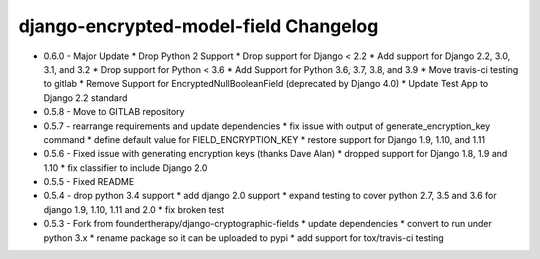 django-encrypted-model-field Changelog
---------------------------------------
- 0.6.0 - Major Update
  * Drop Python 2 Support
  * Drop support for Django < 2.2
  * Add support for Django 2.2, 3.0, 3.1, and 3.2
  * Drop support for Python < 3.6
  * Add Support for Python 3.6, 3.7, 3.8, and 3.9
  * Move travis-ci testing to gitlab
  * Remove Support for EncryptedNullBooleanField (deprecated by Django 4.0)
  * Update Test App to Django 2.2 standard

- 0.5.8 - Move to GITLAB repository

- 0.5.7 - rearrange requirements and update dependencies
  * fix issue with output of generate_encryption_key command
  * define default value for FIELD_ENCRYPTION_KEY
  * restore support for Django 1.9, 1.10, and 1.11

- 0.5.6 - Fixed issue with generating encryption keys (thanks Dave Alan)
  * dropped support for Django 1.8, 1.9 and 1.10
  * fix classifier to include Django 2.0

- 0.5.5 - Fixed README

- 0.5.4 - drop python 3.4 support
  * add django 2.0 support
  * expand testing to cover python 2.7, 3.5 and 3.6 for django 1.9, 1.10, 1.11 and 2.0
  * fix broken test

- 0.5.3 - Fork from foundertherapy/django-cryptographic-fields
  * update dependencies
  * convert to run under python 3.x
  * rename package so it can be uploaded to pypi
  * add support for tox/travis-ci testing
